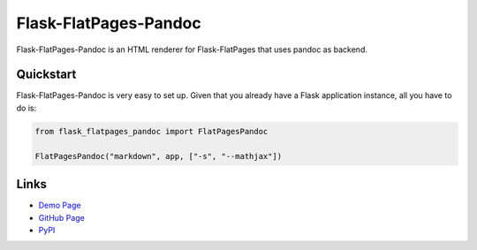 Flask-FlatPages-Pandoc
----------------------

Flask-FlatPages-Pandoc is an HTML renderer for Flask-FlatPages that
uses pandoc as backend.

Quickstart
``````````

Flask-FlatPages-Pandoc is very easy to set up. Given that you already
have a Flask application instance, all you have to do is:

.. code:: python

    from flask_flatpages_pandoc import FlatPagesPandoc

    FlatPagesPandoc("markdown", app, ["-s", "--mathjax"])


Links
`````

* `Demo Page <http://0x0b.de/sandbox/pandoc/>`_
* `GitHub Page <http://github.com/fhirschmann/Flask-FlatPages-Pandoc>`_
* `PyPI <http://pypi.python.org/pypi/Flask-FlatPages-Pandoc>`_
